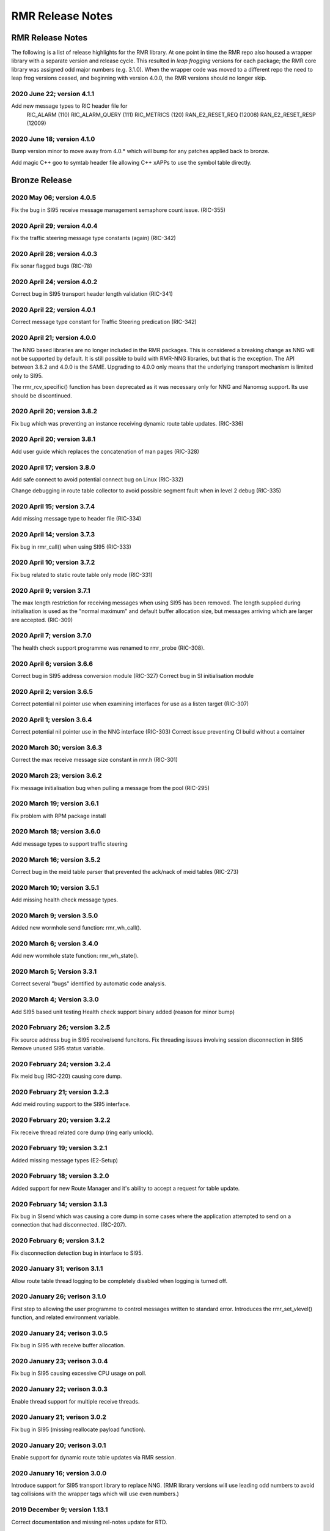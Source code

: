 .. This work is licensed under a Creative Commons Attribution 4.0 International License. 
.. SPDX-License-Identifier: CC-BY-4.0 
.. CAUTION: this document is generated from source in doc/src/rtd. 
.. To make changes edit the source and recompile the document. 
.. Do NOT make changes directly to .rst or .md files. 
 
============================================================================================ 
RMR Release Notes 
============================================================================================ 


RMR Release Notes
=================

The following is a list of release highlights for the RMR 
library. At one point in time the RMR repo also housed a 
wrapper library with a separate version and release cycle. 
This resulted in *leap frogging* versions for each package; 
the RMR core library was assigned odd major numbers (e.g. 
3.1.0). When the wrapper code was moved to a different repo 
the need to leap frog versions ceased, and beginning with 
version 4.0.0, the RMR versions should no longer skip. 


2020 June 22; version 4.1.1
---------------------------

Add new message types to RIC header file for 
    RIC_ALARM           (110)
    RIC_ALARM_QUERY     (111)
    RIC_METRICS         (120)
    RAN_E2_RESET_REQ    (12008)
    RAN_E2_RESET_RESP   (12009)
 


2020 June 18; version 4.1.0
---------------------------

Bump version minor to move away from 4.0.* which will bump 
for any patches applied back to bronze. 
 
Add magic C++ goo to symtab header file allowing C++ xAPPs to 
use the symbol table directly. 
 


Bronze Release
==============



2020 May 06; version 4.0.5
--------------------------

Fix the bug in SI95 receive message management semaphore 
count issue. (RIC-355) 
 


2020 April 29; version 4.0.4
----------------------------

Fix the traffic steering message type constants (again) 
(RIC-342) 
 


2020 April 28; version 4.0.3
----------------------------

Fix sonar flagged bugs (RIC-78) 
 


2020 April 24; version 4.0.2
----------------------------

Correct bug in SI95 transport header length validation 
(RIC-341) 
 


2020 April 22; version 4.0.1
----------------------------

Correct message type constant for Traffic Steering 
predication (RIC-342) 
 


2020 April 21; version 4.0.0
----------------------------

The NNG based libraries are no longer included in the RMR 
packages. This is considered a breaking change as NNG will 
not be supported by default. It is still possible to build 
with RMR-NNG libraries, but that is the exception. The API 
between 3.8.2 and 4.0.0 is the SAME. Upgrading to 4.0.0 only 
means that the underlying transport mechanism is limited only 
to SI95. 
 
The rmr_rcv_specific() function has been deprecated as it was 
necessary only for NNG and Nanomsg support. Its use should be 
discontinued. 
 


2020 April 20; version 3.8.2
----------------------------

Fix bug which was preventing an instance receiving dynamic 
route table updates. (RIC-336) 
 


2020 April 20; version 3.8.1
----------------------------

Add user guide which replaces the concatenation of man pages 
(RIC-328) 
 


2020 April 17; version 3.8.0
----------------------------

Add safe connect to avoid potential connect bug on Linux 
(RIC-332) 
 
Change debugging in route table collector to avoid possible 
segment fault when in level 2 debug (RIC-335) 
 


2020 April 15; version 3.7.4
----------------------------

Add missing message type to header file (RIC-334) 
 


2020 April 14; version 3.7.3
----------------------------

Fix bug in rmr_call() when using SI95 (RIC-333) 
 


2020 April 10; version 3.7.2
----------------------------

Fix bug related to static route table only mode (RIC-331) 
 


2020 April 9; version 3.7.1
---------------------------

The max length restriction for receiving messages when using 
SI95 has been removed. The length supplied during 
initialisation is used as the "normal maximum" and default 
buffer allocation size, but messages arriving which are 
larger are accepted. (RIC-309) 
 


2020 April 7; version 3.7.0
---------------------------

The health check support programme was renamed to rmr_probe 
(RIC-308). 
 


2020 April 6; version 3.6.6
---------------------------

Correct bug in SI95 address conversion module (RIC-327) 
Correct bug in SI initialisation module 
 


2020 April 2; version 3.6.5
---------------------------

Correct potential nil pointer use when examining interfaces 
for use as a listen target (RIC-307) 
 


2020 April 1; version 3.6.4
---------------------------

Correct potential nil pointer use in the NNG interface 
(RIC-303) Correct issue preventing CI build without a 
container 
 


2020 March 30; version 3.6.3
----------------------------

Correct the max receive message size constant in rmr.h 
(RIC-301) 
 


2020 March 23; version 3.6.2
----------------------------

Fix message initialisation bug when pulling a message from 
the pool (RIC-295) 
 


2020 March 19; version 3.6.1
----------------------------

Fix problem with RPM package install 
 


2020 March 18; version 3.6.0
----------------------------

Add message types to support traffic steering 
 


2020 March 16; version 3.5.2
----------------------------

Correct bug in the meid table parser that prevented the 
ack/nack of meid tables (RIC-273) 
 


2020 March 10; version 3.5.1
----------------------------

Add missing health check message types. 
 


2020 March 9; version 3.5.0
---------------------------

Added new wormhole send function: rmr_wh_call(). 
 


2020 March 6; version 3.4.0
---------------------------

Add new wormhole state function: rmr_wh_state(). 
 


2020 March 5; Version 3.3.1
---------------------------

Correct several "bugs" identified by automatic code analysis. 
 


2020 March 4; Version 3.3.0
---------------------------

Add SI95 based unit testing Health check support binary added 
(reason for minor bump) 
 


2020 February 26; version 3.2.5
-------------------------------

Fix source address bug in SI95 receive/send funcitons. Fix 
threading issues involving session disconnection in SI95 
Remove unused SI95 status variable. 
 


2020 February 24; version 3.2.4
-------------------------------

Fix meid bug (RIC-220) causing core dump. 
 


2020 February 21; version 3.2.3
-------------------------------

Add meid routing support to the SI95 interface. 
 


2020 February 20; version 3.2.2
-------------------------------

Fix receive thread related core dump (ring early unlock). 
 


2020 February 19; version 3.2.1
-------------------------------

Added missing message types (E2-Setup) 
 


2020 February 18; version 3.2.0
-------------------------------

Added support for new Route Manager and it's ability to 
accept a request for table update. 
 


2020 February 14; version 3.1.3
-------------------------------

Fix bug in SIsend which was causing a core dump in some cases 
where the application attempted to send on a connection that 
had disconnected. (RIC-207). 
 


2020 February 6; version 3.1.2
------------------------------

Fix disconnection detection bug in interface to SI95. 
 


2020 January 31; verison 3.1.1
------------------------------

Allow route table thread logging to be completely disabled 
when logging is turned off. 
 


2020 January 26; verison 3.1.0
------------------------------

First step to allowing the user programme to control messages 
written to standard error. Introduces the rmr_set_vlevel() 
function, and related environment variable. 
 


2020 January 24; verison 3.0.5
------------------------------

Fix bug in SI95 with receive buffer allocation. 
 


2020 January 23; verison 3.0.4
------------------------------

Fix bug in SI95 causing excessive CPU usage on poll. 
 


2020 January 22; verison 3.0.3
------------------------------

Enable thread support for multiple receive threads. 
 


2020 January 21; verison 3.0.2
------------------------------

Fix bug in SI95 (missing reallocate payload function). 
 


2020 January 20; verison 3.0.1
------------------------------

Enable support for dynamic route table updates via RMR 
session. 
 


2020 January 16; version 3.0.0
------------------------------

Introduce support for SI95 transport library to replace NNG. 
(RMR library versions will use leading odd numbers to avoid 
tag collisions with the wrapper tags which will use even 
numbers.) 
 


2019 December 9; version 1.13.1
-------------------------------

Correct documentation and missing rel-notes update for RTD. 
 


2019 December 6; version 1.13.0
-------------------------------

Add ability to route messages based on the MEID in a message 
combined with the message type/subscription-ID. 
 


Amber Release
=============



2019 November 14; version 1.11.1
--------------------------------

Fix bug in payload reallocation function; correct length of 
payload was not always copied. 
 


2019 November 13; version 1.12.1
--------------------------------

New message type constants added to support A1. 
 


2019 November 4; version 1.11.0
-------------------------------

Version bump to move away from the 1.10.* to distinguish 
between release A and the trial. 
 


2019 November 7; version 1.12.0
-------------------------------

Version cut to support continued development for next release 
preserving the 1.11.* versions for release 1 (Amber) and 
related fixes. 
 


2019 October 31; version 1.10.2
-------------------------------

Provide the means to increase the payload size of a received 
message without losing the data needed to use the 
rmr_rts_msg() funciton. 
 


2019 October 21; version 1.10.1
-------------------------------

Fix to prevent null message buffer from being returned by the 
timeout receive function if the function is passed one to 
reuse. 
 


2019 October 21; version 1.10.1
-------------------------------

Add periodic dump of send count info to stderr. 
 


2019 September 27; version 1.9.0
--------------------------------

Python bindings added receive all queued function and 
corrected a unit test 
 


2019 September 25; version 1.8.3
--------------------------------

Correct application level test issue causing timing problems 
during jenkins verification testing at command and merge 
 
Handle the NNG connection shutdown status which may now be 
generated when a connection throug a proxy is reset. 
 


2019 September 25; version 1.8.2
--------------------------------

Correct bug in rmr_torcv_msg() when timeout set to zero (0). 
 


2019 September 19; version 1.8.1
--------------------------------

Correct missing constant for wrappers. 
 


2019 September 19; version 1.8.0
--------------------------------

New message types added: 
    RAN_CONNECTED, RAN_RESTARTED, RAN_RECONFIGURED
 


2019 September 17; version 1.7.0
--------------------------------

Initial connection mode now defaults to asynchronous. Set 
RMR_ASYNC_CONN=0 in the environment before rmr_init() is 
invoked to revert to synchronous first TCP connections. 
(Recovery connection attempts have always been asynchronous). 
 


2019 September 3; version 1.6.0
-------------------------------

Fix bug in the rmr_rts_msg() function. If a return to sender 
message failed, the source IP address was not correctly 
adjusted and could cause the message to be "reflected" back 
to the sender on a retry. 
 
Added the ability to set the source "ID" via an environment 
var (RMR_SRC_ID). When present in the environment, the string 
will be placed in to the message header as the source and 
thus be used by an application calling rmr_rts_smg() to 
return a response to the sender. If this environment variable 
is not present, the host name (original behaviour) is used. 
 


2019 August 26; version 1.4.0
-----------------------------

New message types were added. 
 


2019 August 16; version 1.3.0
-----------------------------

New mesage types added. 
 


2019 August 13; version 1.2.0 (API change, non-breaking)
--------------------------------------------------------

The function rmr_get_xact() was added to proide a convenient 
way to extract the transaction field from a message. 
 


2019 August 8; version 1.1.0 (API change)
-----------------------------------------

This change should be backward compatable/non-breaking A new 
field has been added to the message buffer (rmr_mbuf_t). This 
field (tp_state) is used to communicate the errno value that 
the transport mechanism might set during send and/or receive 
operations. C programmes should continue to use errno 
directly, but in some environments wrappers may not be able 
to access errno and this provides the value to them. See the 
rmr_alloc_msg manual page for more details. 
 


2019 August 6; version 1.0.45 (build changes)
---------------------------------------------

Support for the Nanomsg transport library has been dropped. 
    The library librmr.* will no longer be included in packages.
 
Packages will install RMR libraries into the system preferred 
    target directory. On some systems this is /usr/local/lib
    and on others it is /usr/local/lib64.  The diretory is
    determined by the sytem on which the package is built and
    NOT by the system installing the package, so it's possible
    that the RMR libraries end up in a strange location if the
    .deb or .rpm file was generated on a Linux flavour that
    has a different preference than the one where the package
    is installed.
 


2019 August 6; version 1.0.44 (API change)
------------------------------------------

Added a new message type constant. 
 


2019 July 15; Version 1.0.39 (bug fix)
--------------------------------------

Prevent unnecessary usleep in retry loop. 
 


2019 July 12; Version 1.0.38 (API change)
-----------------------------------------

Added new message types to RIC_message_types.h. 
 


2019 July 11; Version 1.0.37
----------------------------

 
librmr and librmr_nng 
    - Add message buffer API function rmr_trace_ref()
      (see rmr_trace_ref.3 manual page in dev package).
 


2020 April 8; Version n/a
-------------------------

RMR Python moved to Python Xapp Framework 
(https://gerrit.o-ran-sc.org/r/admin/repos/ric-plt/xapp-frame-py) 
 


2020 February 29; Version 2.4.0
-------------------------------

Add consolidated testing under CMake Add support binary for 
health check (SI95 only) 
 


2020 February 28; Version 2.3.6
-------------------------------

Fix bug in Rt. Mgr comm which prevented table ID from being 
sent on ack message (RIC-232). 
